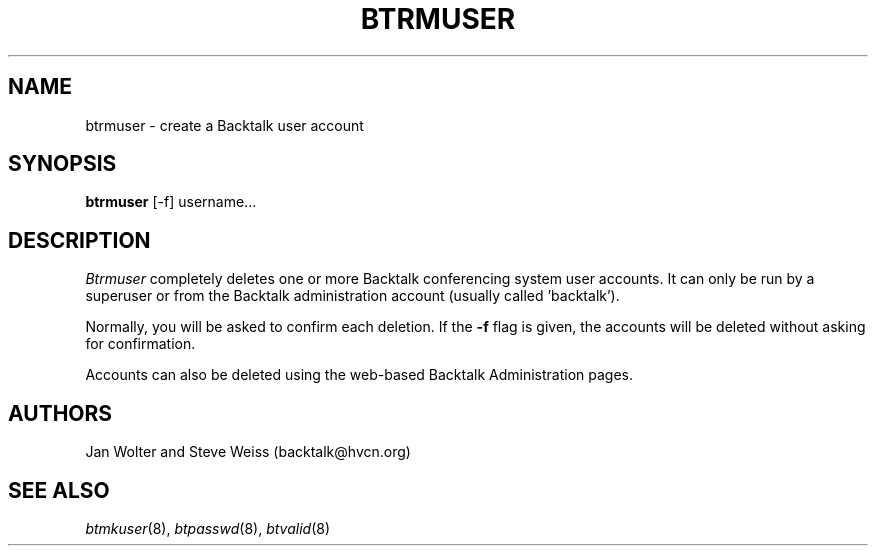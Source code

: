 .\"	@(#)btrmuser.8	
.\"
.TH BTRMUSER 8 "Mar 26, 2000"
.AT 3
.SH NAME
btrmuser \- create a Backtalk user account
.SH SYNOPSIS
.B btrmuser
[-f] username...
.SH DESCRIPTION
.I Btrmuser
completely deletes one or more Backtalk conferencing system user accounts.
It can only be run by a superuser or from the Backtalk administration
account (usually called 'backtalk').
.PP
Normally, you will be asked to confirm each deletion.
If the
.B \-f
flag is given, the accounts will be deleted without asking for confirmation.
.PP
Accounts can also be deleted using the web-based Backtalk Administration
pages.
.SH AUTHORS
Jan Wolter and Steve Weiss
(backtalk@hvcn.org)
.SH "SEE ALSO"
.IR btmkuser (8),
.IR btpasswd (8),
.IR btvalid (8)
